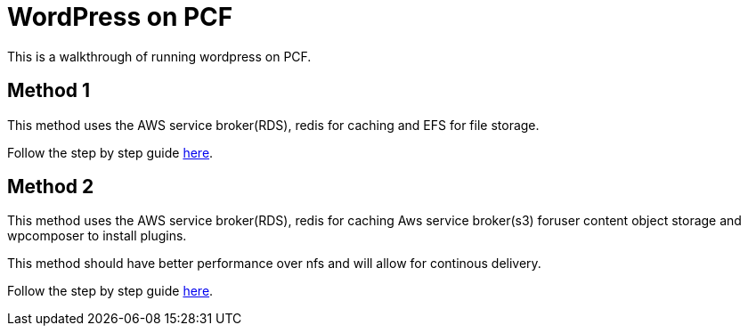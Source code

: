 = WordPress on PCF

This is a walkthrough of running wordpress on PCF.

== Method 1

This method uses the AWS service broker(RDS), redis for caching and EFS for file storage. 

Follow the step by step guide link:docs.adoc[here].

== Method 2

This method uses the AWS service broker(RDS), redis for caching Aws service broker(s3) foruser content object storage and wpcomposer to install plugins.

This method should have better performance over nfs and will allow for continous delivery.

Follow the step by step guide link:docs-improved.adoc[here].